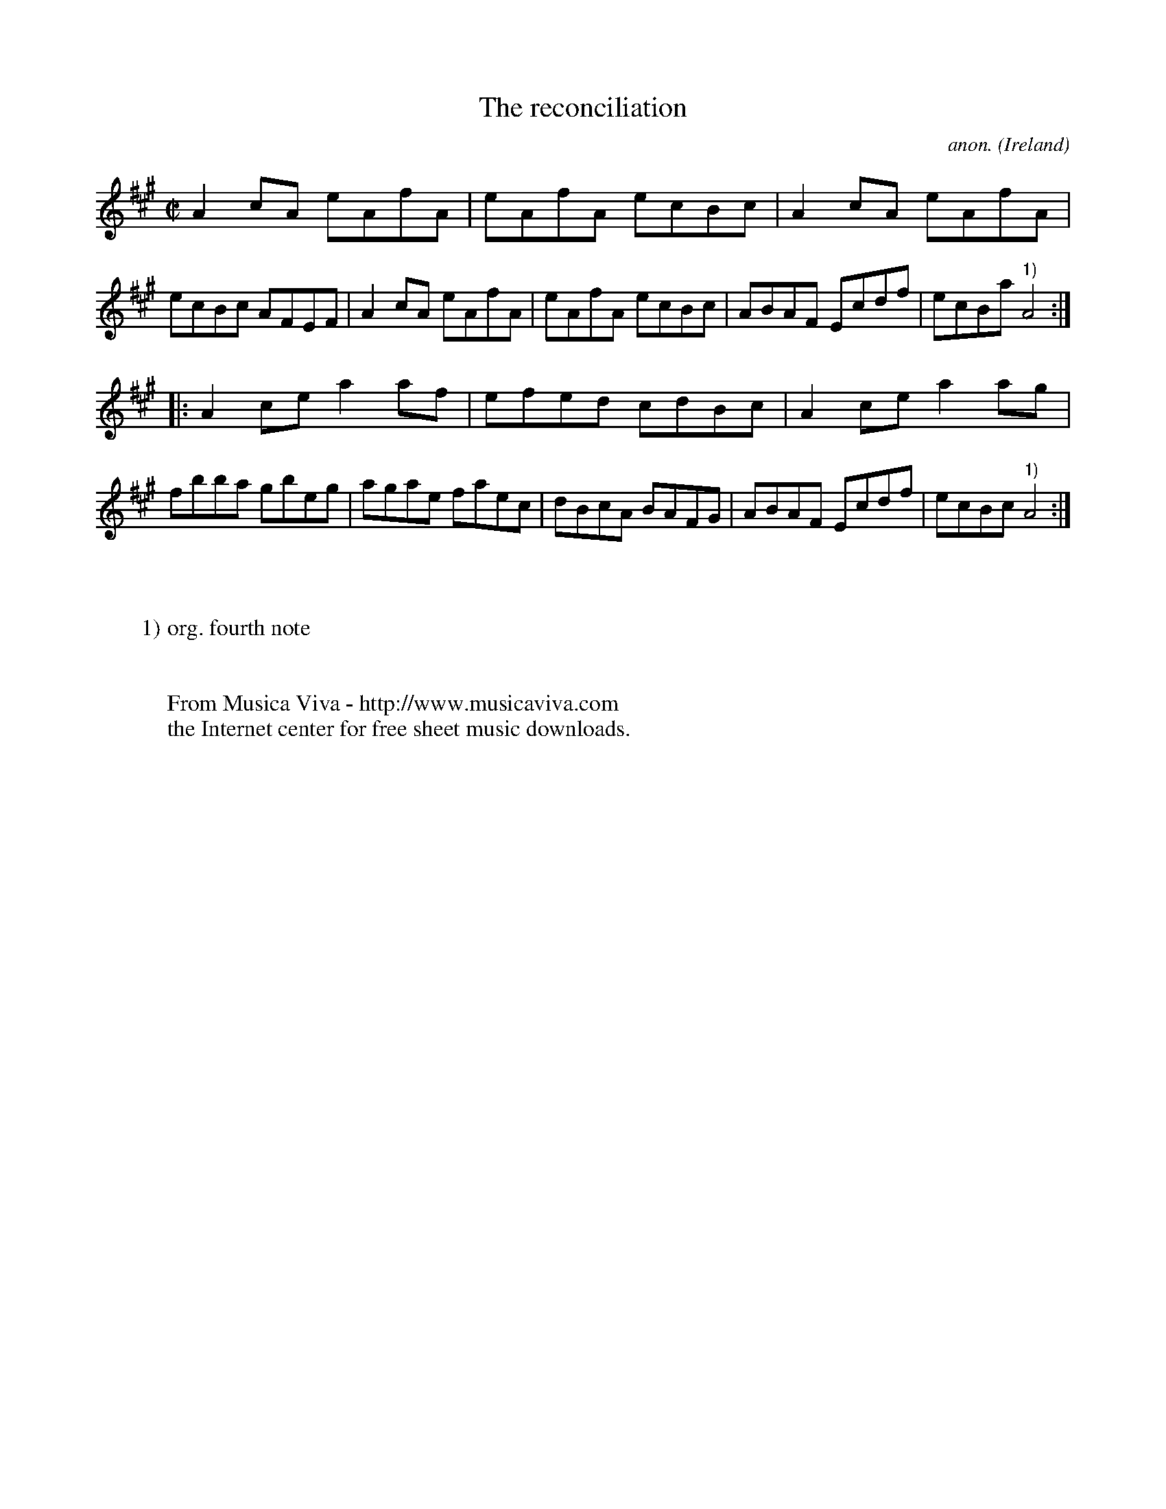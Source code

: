 X:524
T:The reconciliation
C:anon.
O:Ireland
B:Francis O'Neill: "The Dance Music of Ireland" (1907) no. 524
R:Reel
Z:Transcribed by Frank Nordberg - http://www.musicaviva.com
F:http://www.musicaviva.com/abc/tunes/ireland/oneill-1001/0524/oneill-1001-0524-1.abc
M:C|
L:1/8
K:A
A2cA eAfA|eAfA ecBc|A2cA eAfA|ecBc AFEF|A2cA eAfA|eAfA ecBc|ABAF Ecdf|ecBa "^1)"A4:|
|:A2ce a2af|efed cdBc|A2ce a2ag|fbba gbeg|agae faec|dBcA BAFG|ABAF Ecdf|ecBc "^1)"A4:|
W:
W:
W:1) org. fourth note
W:
W:
W:  From Musica Viva - http://www.musicaviva.com
W:  the Internet center for free sheet music downloads.
